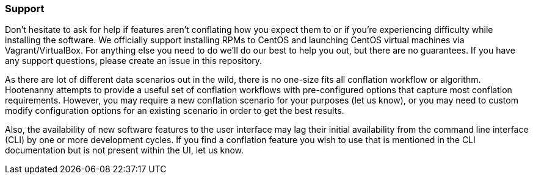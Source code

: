 
[[Support]]
=== Support

Don't hesitate to ask for help if features aren't conflating how you expect them to or if you're 
experiencing difficulty while installing the software. We officially support installing RPMs to 
CentOS and launching CentOS virtual machines via Vagrant/VirtualBox. For anything else you need to 
do we'll do our best to help you out, but there are no guarantees. If you have any support 
questions, please create an issue in this repository.

As there are lot of different data scenarios out in the wild, there is no one-size fits all 
conflation workflow or algorithm. Hootenanny attempts to provide a useful set of conflation 
workflows with pre-configured options that capture most conflation requirements. However, you may 
require a new conflation scenario for your purposes (let us know), or you may need to custom modify 
configuration options for an existing scenario in order to get the best results.

Also, the availability of new software features to the user interface may lag their initial 
availability from the command line interface (CLI) by one or more development cycles. If you find a 
conflation feature you wish to use that is mentioned in the CLI documentation but is not present 
within the UI, let us know.


